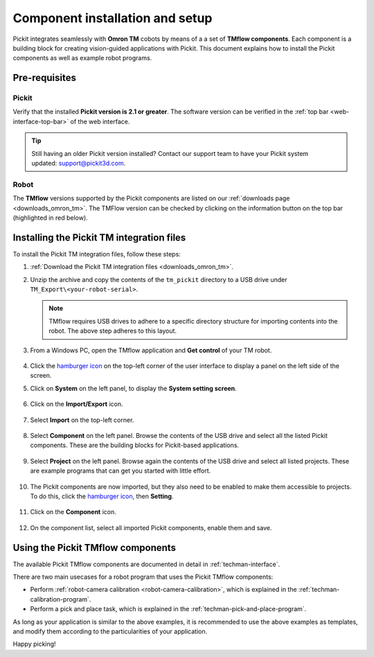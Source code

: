 .. _techman-installation:

Component installation and setup
================================

Pickit integrates seamlessly with **Omron TM** cobots by means of a a set of **TMflow components**.
Each component is a building block for creating vision-guided applications with Pickit.
This document explains how to install the Pickit components as well as example robot programs.

Pre-requisites
--------------

Pickit
~~~~~~~

Verify that the installed **Pickit version is 2.1 or greater**.
The software version can be verified in the :ref:`top bar <web-interface-top-bar>` of the web interface.

.. tip::
    Still having an older Pickit version installed? Contact our support team to have your Pickit system updated: support@pickit3d.com.

Robot
~~~~~

The **TMflow** versions supported by the Pickit components are listed on our :ref:`downloads page <downloads_omron_tm>`.
The TMFlow version can be checked by clicking on the information button on the top bar (highlighted in red below).
    .. image:: /assets/images/robot-integrations/techman/tm-check-version.png
       :scale: 50%
       :align: center

Installing the Pickit TM integration files
------------------------------------------

To install the Pickit TM integration files, follow these steps:

#. :ref:`Download the Pickit TM integration files <downloads_omron_tm>`.
#. Unzip the archive and copy the contents of the ``tm_pickit`` directory to a USB drive under ``TM_Export\<your-robot-serial>``.

   .. note::
     TMflow requires USB drives to adhere to a specific directory structure for importing contents into the robot. The above step adheres to this layout.

#. From a Windows PC, open the TMflow application and **Get control** of your TM robot.

    .. image:: /assets/images/robot-integrations/techman/tm-get-control.png
          :scale: 60%
          :align: center

#. Click the `hamburger icon <https://en.wikipedia.org/wiki/Hamburger_button>`__ on the top-left corner of the user interface to display a panel on the left side of the screen.

#. Click on **System** on the left panel, to display the **System setting screen**.

    .. image:: /assets/images/robot-integrations/techman/tm-installation-left-panel-system.png
       :scale: 50%
       :align: center

#. Click on the **Import/Export** icon.

    .. image:: /assets/images/robot-integrations/techman/tm-installation-system-settings-import-export.png
       :scale: 50%
       :align: center

#. Select **Import** on the top-left corner.

    .. image:: /assets/images/robot-integrations/techman/tm-installation-import-export.png
       :scale: 60%
       :align: center

#. Select **Component** on the left panel. Browse the contents of the USB drive and select all the listed Pickit components. These are the building blocks for Pickit-based applications.

    .. image:: /assets/images/robot-integrations/techman/tm-installation-import-component.png

#. Select **Project** on the left panel. Browse again the contents of the USB drive and select all listed projects. These are example programs that can get you started with little effort.

    .. image:: /assets/images/robot-integrations/techman/tm-installation-projects.png
       :scale: 50%
       :align: center

#. The Pickit components are now imported, but they also need to be enabled to make them accessible to projects. To do this, click the `hamburger icon <https://en.wikipedia.org/wiki/Hamburger_button>`__, then **Setting**.

    .. image:: /assets/images/robot-integrations/techman/tm-installation-left-panel-setting.png
       :scale: 50%
       :align: center

#. Click on the **Component** icon.

    .. image:: /assets/images/robot-integrations/techman/tm-installation-robot-settings-component.png
       :scale: 60%
       :align: center

#. On the component list, select all imported Pickit components, enable them and save.

    .. image:: /assets/images/robot-integrations/techman/tm-installation-component-list-cropped.png


Using the Pickit TMflow components
----------------------------------

The available Pickit TMflow components are documented in detail in :ref:`techman-interface`.

There are two main usecases for a robot program that uses the Pickit TMflow components:

- Perform :ref:`robot-camera calibration <robot-camera-calibration>`, which is explained in the :ref:`techman-calibration-program`.
- Perform a pick and place task, which is explained in the :ref:`techman-pick-and-place-program`.

As long as your application is similar to the above examples, it is recommended to use the above examples as templates, and modify them according to the particularities of your application.

Happy picking!
